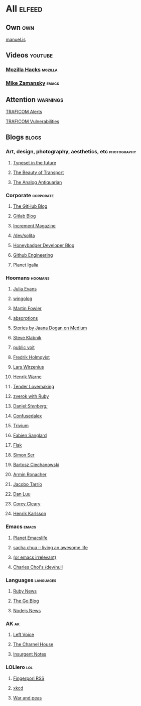 * All                                                                :elfeed:

** Own                                                                 :own:

**** [[https://manuel.is/posts/index.xml][manuel.is]]


** Videos                                                          :youtube:

*** [[https://www.youtube.com/feeds/videos.xml?channel_id=UCijjo5gfAscWgNCKFHWm1EA][Mozilla Hacks]]                                                 :mozilla:
*** [[https://www.youtube.com/feeds/videos.xml?channel_id=UCxkMDXQ5qzYOgXPRnOBrp1w][Mike Zamansky]]                                                   :emacs:


** Attention                                                        :warnings:

**** [[https://www.kyberturvallisuuskeskus.fi/feed/rss/fi/401][TRAFICOM Alerts]]
**** [[https://www.kyberturvallisuuskeskus.fi/feed/rss/fi/400][TRAFICOM Vulnerabilities]]


** Blogs                                                             :blogs:


*** Art, design, photography, aesthetics, etc                 :photography:

**** [[https://typesetinthefuture.com/rss][Typeset in the future]]
**** [[https://thebeautyoftransport.com/feed/][The Beauty of Transport]]
**** [[https://analog-antiquarian.net/feed/rss][The Analog Antiquarian]]

*** Corporate                                                 :corporate:

**** [[http://feeds.feedburner.com/github/ICyq][The GitHub Blog]]
**** [[http://feeds.feedburner.com/gitlab/jeJn][Gitlab Blog]]
**** [[https://increment.com/feed.xml][Increment Magazine]]
**** [[https://dev.solita.fi/rss.xml][/dev/solita]]
**** [[https://www.honeybadger.io/blog/feed.xml][Honeybadger Developer Blog]]
**** [[https://githubengineering.com/atom.xml][Github Engineering]]
**** [[https://planet.igalia.com/rss20.xml][Planet Igalia]]

*** Hoomans                                                   :hoomans:

**** [[https://jvns.ca/atom.xml][Julia Evans]]
**** [[http://wingolog.org/feed/atom][wingolog]]
**** [[http://martinfowler.com/bliki/bliki.atom][Martin Fowler]]
**** [[http://windytan.blogspot.com/feeds/posts/default][absorptions]]
**** [[https://medium.com/feed/@rakyll/][Stories by Jaana Dogan on Medium]]
**** [[http://feeds.feedburner.com/steveklabnik/words][Steve Klabnik]]
**** [[https://karl-voit.at/feeds/lazyblorg-all.atom_1.0.links-and-teaser.xml][public voit]]
**** [[https://www.fredrikholmqvist.com/index.xml][Fredrik Holmqvist]]
**** [[https://liw.fi][Lars Wirzenius]]
**** [[https://henrikwarne.com/feed/][Henrik Warne]]
**** [[http://tenderlovemaking.com/atom.xml][Tender Lovemaking]]
**** [[https://zverok.github.io/feed.xml][zverok with Ruby]]
**** [[https://daniel.haxx.se/blog/feed/][Daniel://Stenberg://]]
**** [[https://confusedalex.dev/atom.xml][Confusedalex]]
**** [[https://leahneukirchen.org/trivium/index.atom][Trivium]]
**** [[https://fabiensanglard.net/rss.xml][Fabien Sanglard]]
**** [[https://flak.tedunangst.com/rss][Flak]]
**** [[https://emersion.fr/blog/atom.xml][Simon Ser]]
**** [[https://ciechanow.ski/atom.xml][Bartosz Ciechanowski]]
**** [[https://lucumr.pocoo.org/feed.atom][Armin Ronacher]]
**** [[https://jacobo.tarrio.org/rss/en.xml][Jacobo Tarrío]]
**** [[https://danluu.com/atom.xml][Dan Luu]]
**** [[https://www.coreycleary.me/feed.xml][Corey Cleary]]
**** [[https://www.henrikkarlsson.xyz/feed][Henrik Karlsson]]

*** Emacs                                                           :emacs:

**** [[https://planet.emacslife.com/atom.xml][Planet Emacslife]]
**** [[http://sachachua.com/blog/feed/][sacha chua :: living an awesome life]]
**** [[https://oremacs.com/atom.xml][(or emacs irrelevant)]]
**** [[http://yummymelon.com/devnull/feeds/all.atom.xml][Charles Choi's /dev/null]]


*** Languages                                                   :languages:

**** [[https://www.ruby-lang.org/en/feeds/news.rss][Ruby News]]
**** [[https://blog.golang.org/feed.atom?format=xml][The Go Blog]]
**** [[https://nodejs.github.io/nodejs-news-feeder/feed.xml][Nodejs News]]


*** AK                                                                 :ak:

**** [[https://www.leftvoice.org/feed][Left Voice]]
**** [[https://thecharnelhouse.org/rss][The Charnel House]]
**** [[http://insurgentnotes.com/feed][Insurgent Notes]]


*** LOLlero                                                           :lol:

**** [[https://darkball.net/fingerpori/][Fingerpori RSS]]
**** [[https://xkcd.com/atom.xml][xkcd]]
**** [[https://warandpeas.com/rss][War and peas]]
